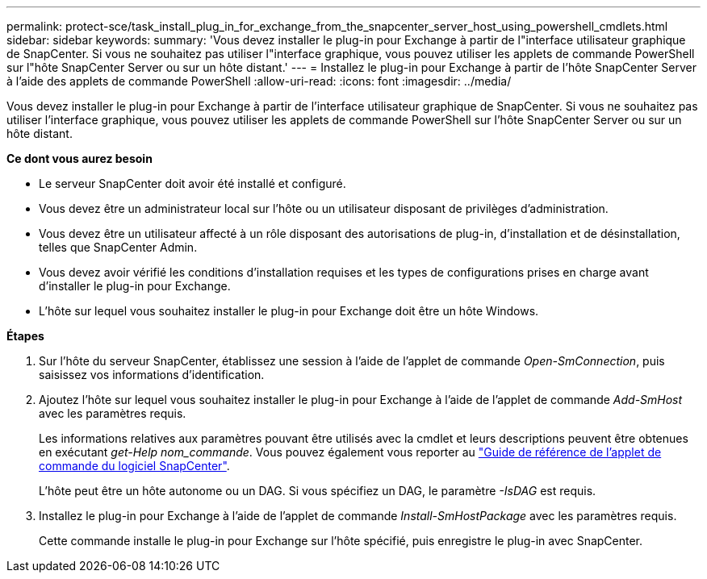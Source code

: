 ---
permalink: protect-sce/task_install_plug_in_for_exchange_from_the_snapcenter_server_host_using_powershell_cmdlets.html 
sidebar: sidebar 
keywords:  
summary: 'Vous devez installer le plug-in pour Exchange à partir de l"interface utilisateur graphique de SnapCenter. Si vous ne souhaitez pas utiliser l"interface graphique, vous pouvez utiliser les applets de commande PowerShell sur l"hôte SnapCenter Server ou sur un hôte distant.' 
---
= Installez le plug-in pour Exchange à partir de l'hôte SnapCenter Server à l'aide des applets de commande PowerShell
:allow-uri-read: 
:icons: font
:imagesdir: ../media/


[role="lead"]
Vous devez installer le plug-in pour Exchange à partir de l'interface utilisateur graphique de SnapCenter. Si vous ne souhaitez pas utiliser l'interface graphique, vous pouvez utiliser les applets de commande PowerShell sur l'hôte SnapCenter Server ou sur un hôte distant.

*Ce dont vous aurez besoin*

* Le serveur SnapCenter doit avoir été installé et configuré.
* Vous devez être un administrateur local sur l'hôte ou un utilisateur disposant de privilèges d'administration.
* Vous devez être un utilisateur affecté à un rôle disposant des autorisations de plug-in, d'installation et de désinstallation, telles que SnapCenter Admin.
* Vous devez avoir vérifié les conditions d'installation requises et les types de configurations prises en charge avant d'installer le plug-in pour Exchange.
* L'hôte sur lequel vous souhaitez installer le plug-in pour Exchange doit être un hôte Windows.


*Étapes*

. Sur l'hôte du serveur SnapCenter, établissez une session à l'aide de l'applet de commande _Open-SmConnection_, puis saisissez vos informations d'identification.
. Ajoutez l'hôte sur lequel vous souhaitez installer le plug-in pour Exchange à l'aide de l'applet de commande _Add-SmHost_ avec les paramètres requis.
+
Les informations relatives aux paramètres pouvant être utilisés avec la cmdlet et leurs descriptions peuvent être obtenues en exécutant _get-Help nom_commande_. Vous pouvez également vous reporter au https://library.netapp.com/ecm/ecm_download_file/ECMLP2880726["Guide de référence de l'applet de commande du logiciel SnapCenter"^].

+
L'hôte peut être un hôte autonome ou un DAG. Si vous spécifiez un DAG, le paramètre _-IsDAG_ est requis.

. Installez le plug-in pour Exchange à l'aide de l'applet de commande _Install-SmHostPackage_ avec les paramètres requis.
+
Cette commande installe le plug-in pour Exchange sur l'hôte spécifié, puis enregistre le plug-in avec SnapCenter.


